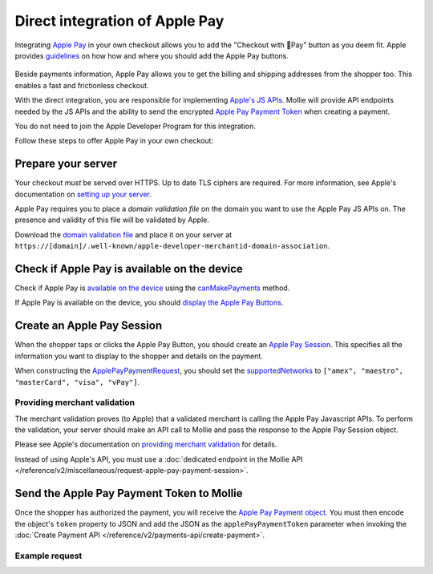 Direct integration of Apple Pay
===============================

Integrating `Apple Pay <https://developer.apple.com/apple-pay/>`_ in your own checkout allows you to add the "Checkout
with Pay" button as you deem fit. Apple provides `guidelines
<https://developer.apple.com/design/human-interface-guidelines/apple-pay/overview/introduction/>`_ on how how and where
you should add the Apple Pay buttons.

.. figure:: images/applepay-web@2x.png

Beside payments information, Apple Pay allows you to get the billing and shipping addresses from the shopper too. This
enables a fast and frictionless checkout.

With the direct integration, you are responsible for implementing `Apple's JS APIs
<https://developer.apple.com/documentation/apple_pay_on_the_web/apple_pay_js_api>`_. Mollie will provide API endpoints
needed by the JS APIs and the ability to send the encrypted
`Apple Pay Payment Token <https://developer.apple.com/documentation/apple_pay_on_the_web/applepaypaymenttoken>`_ when
creating a payment.

You do not need to join the Apple Developer Program for this integration.

Follow these steps to offer Apple Pay in your own checkout:

Prepare your server
-------------------

Your checkout *must* be served over HTTPS. Up to date TLS ciphers are required. For more information, see Apple's
documentation on `setting up your server
<https://developer.apple.com/documentation/apple_pay_on_the_web/setting_up_your_server>`_.

Apple Pay requires you to place a *domain validation file* on the domain you want to use the Apple Pay JS APIs on. The
presence and validity of this file will be validated by Apple.

Download the `domain validation file <http://www.mollie.com/.well-known/apple-developer-merchantid-domain-association>`_
and place it on your server at ``https://[domain]/.well-known/apple-developer-merchantid-domain-association``.

Check if Apple Pay is available on the device
---------------------------------------------

Check if Apple Pay is `available on the device
<https://developer.apple.com/documentation/apple_pay_on_the_web/apple_pay_js_api/checking_for_apple_pay_availability>`_
using the `canMakePayments
<https://developer.apple.com/documentation/apple_pay_on_the_web/applepaysession/1778027-canmakepayments>`_ method.

If Apple Pay is available on the device, you should `display the Apple Pay Buttons
<https://developer.apple.com/documentation/apple_pay_on_the_web/displaying_apple_pay_buttons>`_.

Create an Apple Pay Session
---------------------------

When the shopper taps or clicks the Apple Pay Button, you should create an `Apple Pay Session
<https://developer.apple.com/documentation/apple_pay_on_the_web/apple_pay_js_api/creating_an_apple_pay_session>`_. This
specifies all the information you want to display to the shopper and details on the payment.

When constructing the `ApplePayPaymentRequest
<https://developer.apple.com/documentation/apple_pay_on_the_web/applepaypaymentrequest>`_, you should set the
`supportedNetworks
<https://developer.apple.com/documentation/apple_pay_on_the_web/applepaypaymentrequest/1916122-supportednetworks>`_ to
``["amex", "maestro", "masterCard", "visa", "vPay"]``.

Providing merchant validation
^^^^^^^^^^^^^^^^^^^^^^^^^^^^^

The merchant validation proves (to Apple) that a validated merchant is calling the Apple Pay Javascript APIs. To perform
the validation, your server should make an API call to Mollie and pass the response to the Apple Pay Session object.

Please see Apple's documentation on `providing merchant validation
<https://developer.apple.com/documentation/apple_pay_on_the_web/apple_pay_js_api/providing_merchant_validation>`_ for
details.

Instead of using Apple's API, you must use a :doc:`dedicated endpoint in the  Mollie API
</reference/v2/miscellaneous/request-apple-pay-payment-session>`.

Send the Apple Pay Payment Token to Mollie
------------------------------------------

Once the shopper has authorized the payment, you will receive the `Apple Pay Payment object
<https://developer.apple.com/documentation/apple_pay_on_the_web/applepaypayment>`_. You must then encode the object's
``token`` property to JSON and add the JSON as the ``applePayPaymentToken`` parameter when invoking the
:doc:`Create Payment API </reference/v2/payments-api/create-payment>`.

Example request
^^^^^^^^^^^^^^^

.. code-block:: http
   :linenos:

   POST /v2/payments HTTP/1.1
   Content-Type: application/json

   {
      "method": "applepay",
      "amount": {
          "currency": "EUR",
          "value": "100.00"
      },
      "description": "Order #1337",
      "applePayPaymentToken": "{\"paymentData\": {\"version\": \"EC_v1\", \"data\": \"vK3Bbr...lg==\"}}",
      "webhookUrl": "https://example.org/webhook"
   }


